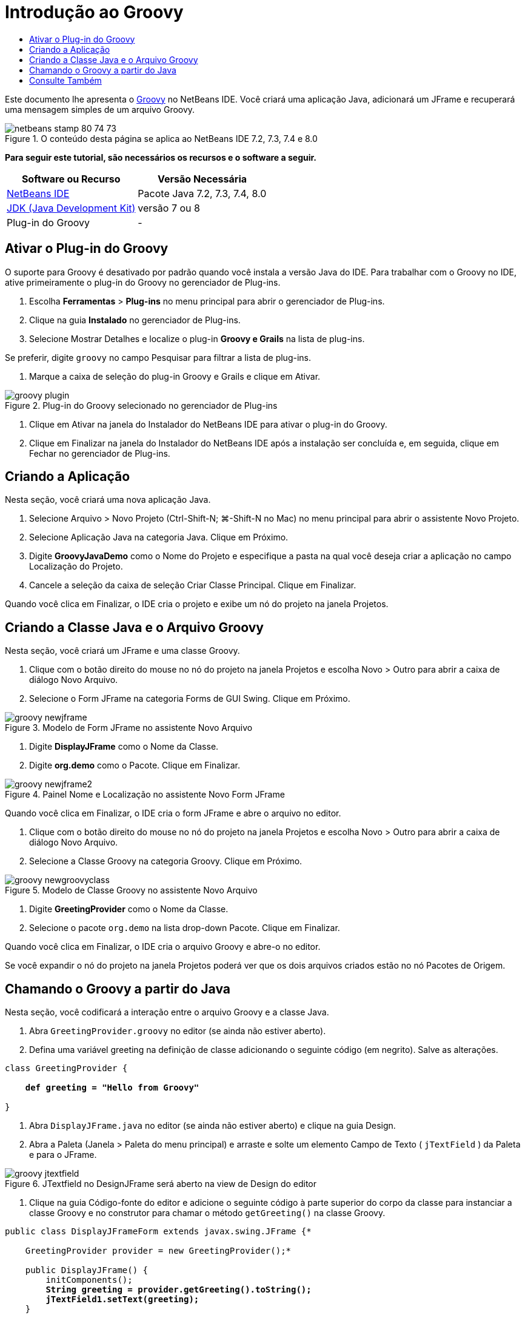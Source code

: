 // 
//     Licensed to the Apache Software Foundation (ASF) under one
//     or more contributor license agreements.  See the NOTICE file
//     distributed with this work for additional information
//     regarding copyright ownership.  The ASF licenses this file
//     to you under the Apache License, Version 2.0 (the
//     "License"); you may not use this file except in compliance
//     with the License.  You may obtain a copy of the License at
// 
//       http://www.apache.org/licenses/LICENSE-2.0
// 
//     Unless required by applicable law or agreed to in writing,
//     software distributed under the License is distributed on an
//     "AS IS" BASIS, WITHOUT WARRANTIES OR CONDITIONS OF ANY
//     KIND, either express or implied.  See the License for the
//     specific language governing permissions and limitations
//     under the License.
//

= Introdução ao Groovy
:jbake-type: tutorial
:jbake-tags: tutorials 
:markup-in-source: verbatim,quotes,macros
:jbake-status: published
:icons: font
:syntax: true
:source-highlighter: pygments
:toc: left
:toc-title:
:description: Introdução ao Groovy - Apache NetBeans
:keywords: Apache NetBeans, Tutorials, Introdução ao Groovy

Este documento lhe apresenta o link:http://groovy.codehaus.org/[+Groovy+] no NetBeans IDE. Você criará uma aplicação Java, adicionará um JFrame e recuperará uma mensagem simples de um arquivo Groovy.


image::images/netbeans-stamp-80-74-73.png[title="O conteúdo desta página se aplica ao NetBeans IDE 7.2, 7.3, 7.4 e 8.0"]


*Para seguir este tutorial, são necessários os recursos e o software a seguir.*

|===
|Software ou Recurso |Versão Necessária 

|link:https://netbeans.org/downloads/index.html[+NetBeans IDE+] |Pacote Java 7.2, 7.3, 7.4, 8.0 

|link:http://www.oracle.com/technetwork/java/javase/downloads/index.html[+JDK (Java Development Kit)+] |versão 7 ou 8 

|Plug-in do Groovy |- 
|===


== Ativar o Plug-in do Groovy

O suporte para Groovy é desativado por padrão quando você instala a versão Java do IDE. Para trabalhar com o Groovy no IDE, ative primeiramente o plug-in do Groovy no gerenciador de Plug-ins.

1. Escolha *Ferramentas* > *Plug-ins* no menu principal para abrir o gerenciador de Plug-ins.
2. Clique na guia *Instalado* no gerenciador de Plug-ins.
3. Selecione Mostrar Detalhes e localize o plug-in *Groovy e Grails* na lista de plug-ins.

Se preferir, digite `groovy` no campo Pesquisar para filtrar a lista de plug-ins.



. Marque a caixa de seleção do plug-in Groovy e Grails e clique em Ativar.

image::images/groovy-plugin.png[title="Plug-in do Groovy selecionado no gerenciador de Plug-ins"]


. Clique em Ativar na janela do Instalador do NetBeans IDE para ativar o plug-in do Groovy.


. Clique em Finalizar na janela do Instalador do NetBeans IDE após a instalação ser concluída e, em seguida, clique em Fechar no gerenciador de Plug-ins.


== Criando a Aplicação

Nesta seção, você criará uma nova aplicação Java.

1. Selecione Arquivo > Novo Projeto (Ctrl-Shift-N; ⌘-Shift-N no Mac) no menu principal para abrir o assistente Novo Projeto.
2. Selecione Aplicação Java na categoria Java. Clique em Próximo.
3. Digite *GroovyJavaDemo* como o Nome do Projeto e especifique a pasta na qual você deseja criar a aplicação no campo Localização do Projeto.
4. Cancele a seleção da caixa de seleção Criar Classe Principal. Clique em Finalizar.

Quando você clica em Finalizar, o IDE cria o projeto e exibe um nó do projeto na janela Projetos.


== Criando a Classe Java e o Arquivo Groovy

Nesta seção, você criará um JFrame e uma classe Groovy.

1. Clique com o botão direito do mouse no nó do projeto na janela Projetos e escolha Novo > Outro para abrir a caixa de diálogo Novo Arquivo.
2. Selecione o Form JFrame na categoria Forms de GUI Swing. Clique em Próximo.

image::images/groovy-newjframe.png[title="Modelo de Form JFrame no assistente Novo Arquivo"]


. Digite *DisplayJFrame* como o Nome da Classe.


. Digite *org.demo* como o Pacote. Clique em Finalizar.

image::images/groovy-newjframe2.png[title="Painel Nome e Localização no assistente Novo Form JFrame"]

Quando você clica em Finalizar, o IDE cria o form JFrame e abre o arquivo no editor.



. Clique com o botão direito do mouse no nó do projeto na janela Projetos e escolha Novo > Outro para abrir a caixa de diálogo Novo Arquivo.


. Selecione a Classe Groovy na categoria Groovy. Clique em Próximo.

image::images/groovy-newgroovyclass.png[title="Modelo de Classe Groovy no assistente Novo Arquivo"]


. Digite *GreetingProvider* como o Nome da Classe.


. Selecione o pacote  ``org.demo``  na lista drop-down Pacote. Clique em Finalizar.

Quando você clica em Finalizar, o IDE cria o arquivo Groovy e abre-o no editor.

Se você expandir o nó do projeto na janela Projetos poderá ver que os dois arquivos criados estão no nó Pacotes de Origem.


== Chamando o Groovy a partir do Java

Nesta seção, você codificará a interação entre o arquivo Groovy e a classe Java.

1. Abra  ``GreetingProvider.groovy``  no editor (se ainda não estiver aberto).
2. Defina uma variável greeting na definição de classe adicionando o seguinte código (em negrito). Salve as alterações.

[source,java,subs="{markup-in-source}"]
----

class GreetingProvider {

    *def greeting = "Hello from Groovy"*

}
----


. Abra  ``DisplayJFrame.java``  no editor (se ainda não estiver aberto) e clique na guia Design.


. Abra a Paleta (Janela > Paleta do menu principal) e arraste e solte um elemento Campo de Texto ( ``jTextField`` ) da Paleta e para o JFrame.

image::images/groovy-jtextfield.png[title="JTextfield no DesignJFrame será aberto na view de Design do editor"]


. Clique na guia Código-fonte do editor e adicione o seguinte código à parte superior do corpo da classe para instanciar a classe Groovy e no construtor para chamar o método  ``getGreeting()``  na classe Groovy.

[source,java,subs="{markup-in-source}"]
----

public class DisplayJFrameForm extends javax.swing.JFrame {*

    GreetingProvider provider = new GreetingProvider();*

    public DisplayJFrame() {
        initComponents();
        *String greeting = provider.getGreeting().toString();
        jTextField1.setText(greeting);*
    }
----

É possível utilizar a funcionalidade autocompletar código na classe Java para encontrar os métodos necessários na classe Groovy.

image::images/groovy-codecompletion.png[title="Autocompletar código no editor"]


. Clique com o botão direito do mouse no nó na janela Projetos e selecione Executar.

Quando escolher Executar o IDE compila e aciona a aplicação.

image::images/groovy-runproject.png[title="Janela da aplicação exibindo o texto da classe Groovy no campo de texto"]

Na janela da aplicação, você pode ver que o texto da classe Groovy é exibido no campo de texto.

Agora você sabe como criar uma aplicação Java básica que interaja com o Groovy.

link:/about/contact_form.html?to=3&subject=Feedback:%20NetBeans%20IDE%20Groovy%20Quick%20Start[+Enviar Feedback neste Tutorial+]



== Consulte Também

O NetBeans IDE também suporta o framework do Grails na Web, que usa a linguagem Groovy no desenvolvimento Java Web. Para aprender a usar o framework do Grails com o NetBeans IDE, consulte link:../web/grails-quickstart.html[+Introdução ao Framework do Grails+].

